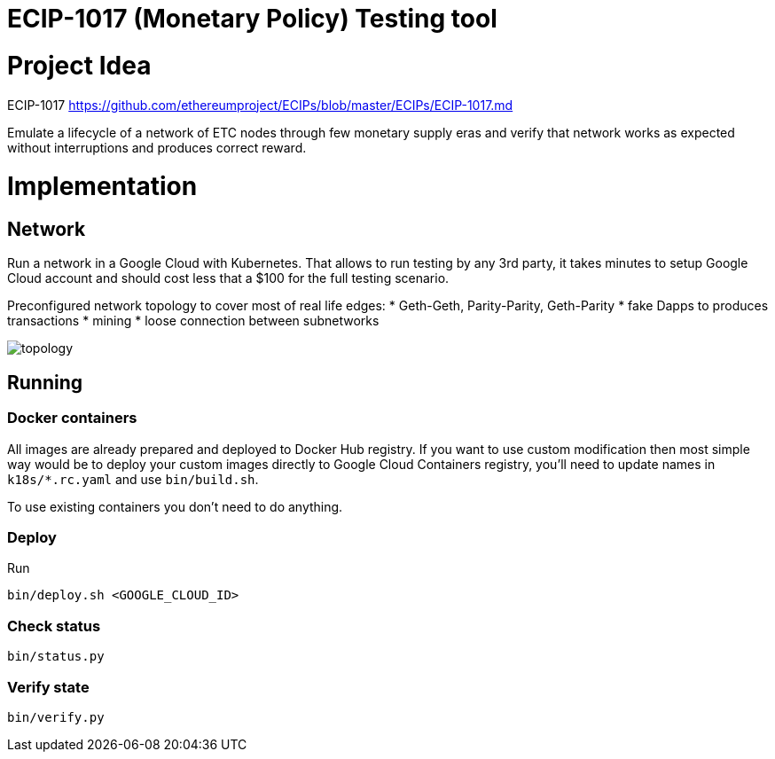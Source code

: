 ECIP-1017 (Monetary Policy) Testing tool
========================================

# Project Idea

ECIP-1017 https://github.com/ethereumproject/ECIPs/blob/master/ECIPs/ECIP-1017.md

Emulate a lifecycle of a network of ETC nodes through few monetary supply eras and verify that network works
 as expected without interruptions and produces correct reward.

# Implementation

## Network

Run a network in a Google Cloud with Kubernetes. That allows to run testing by any 3rd party, it takes minutes to
 setup Google Cloud account and should cost less that a $100 for the full testing scenario.

Preconfigured network topology to cover most of real life edges:
 * Geth-Geth, Parity-Parity, Geth-Parity
 * fake Dapps to produces transactions
 * mining
 * loose connection between subnetworks

image:topology.png[]

## Running

### Docker containers

All images are already prepared and deployed to Docker Hub registry. If you want to use custom modification then
 most simple way would be to deploy your custom images directly to Google Cloud Containers registry, you'll need to
 update names in `k18s/*.rc.yaml` and use `bin/build.sh`.

To use existing containers you don't need to do anything.

### Deploy

Run
```
bin/deploy.sh <GOOGLE_CLOUD_ID>
```

### Check status

```
bin/status.py
```

### Verify state

```
bin/verify.py
```




